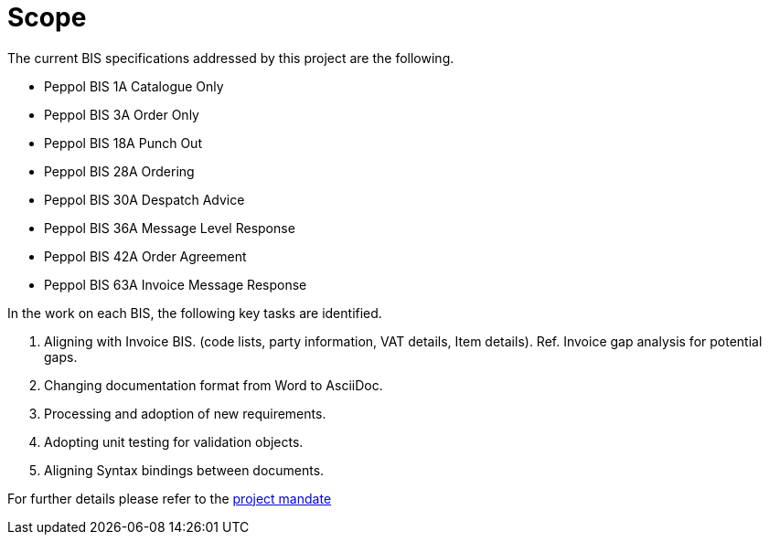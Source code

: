 = Scope

The current BIS specifications addressed by this project are the following.

* Peppol BIS 1A Catalogue Only
* Peppol BIS 3A Order Only
* Peppol BIS 18A Punch Out
* Peppol BIS 28A Ordering
* Peppol BIS 30A Despatch Advice
* Peppol BIS 36A Message Level Response
* Peppol BIS 42A Order Agreement
* Peppol BIS 63A Invoice Message Response

In the work on each BIS, the following key tasks are identified.

. Aligning with Invoice BIS. (code lists, party information, VAT details, Item details). Ref. Invoice gap analysis for potential gaps.
. Changing documentation format from Word to AsciiDoc.
. Processing and adoption of new requirements.
. Adopting unit testing for validation objects.
. Aligning Syntax bindings between documents.

For further details please refer to the https://openpeppol.atlassian.net/wiki/download/attachments/182616099/Mandate_PEPPOL_PostAward_BIS%203.0%20upgrade.docx?api=v2[project mandate]
